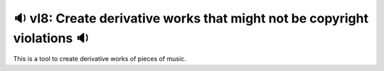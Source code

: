 🔉 vl8: Create derivative works that might not be copyright violations 🔉
----------------------------------------------------------------------------

This is a tool to create derivative works of pieces of music.
